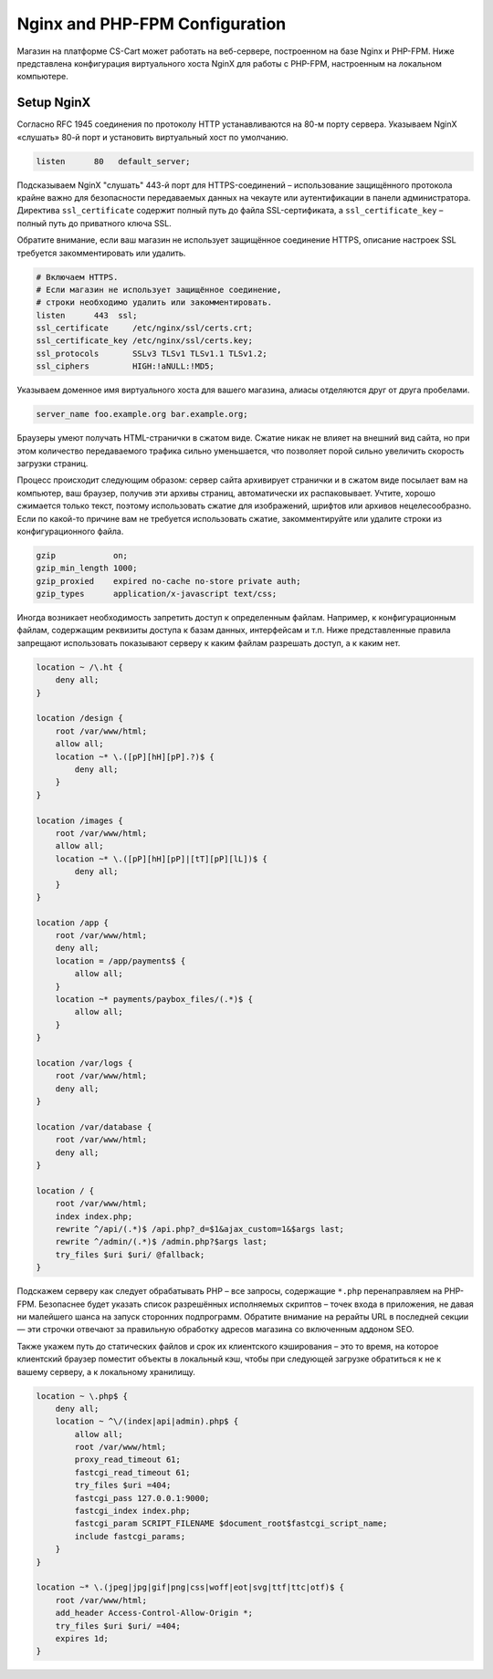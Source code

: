 *******************************
Nginx and PHP-FPM Configuration
*******************************

Магазин на платформе CS-Cart может работать на веб-сервере, построенном на базе Nginx и PHP-FPM. Ниже представлена конфигурация виртуального хоста NginX для работы с PHP-FPM, настроенным на локальном компьютере. 

Setup NginX
===========

Согласно RFC 1945 соединения по протоколу HTTP устанавливаются на 80-м порту сервера. Указываем NginX «слушать» 80-й порт и установить виртуальный хост по умолчанию.

.. code-block:: sh

	listen      80   default_server;

Подсказываем NginX "слушать" 443-й порт для HTTPS-соединений – использование защищённого протокола крайне важно для безопасности передаваемых данных на чекауте или аутентификации в панели администратора. Директива ``ssl_certificate`` содержит полный путь до файла SSL-сертификата, а ``ssl_certificate_key`` – полный путь до приватного ключа SSL. 

Обратите внимание, если ваш магазин не использует защищённое соединение HTTPS, описание настроек SSL требуется закомментировать или удалить.

.. code-block:: sh

    # Включаем HTTPS. 
    # Если магазин не использует защищённое соединение, 
    # строки необходимо удалить или закомментировать.
    listen      443  ssl;
    ssl_certificate     /etc/nginx/ssl/certs.crt;
    ssl_certificate_key /etc/nginx/ssl/certs.key;
    ssl_protocols       SSLv3 TLSv1 TLSv1.1 TLSv1.2;
    ssl_ciphers         HIGH:!aNULL:!MD5;

Указываем доменное имя виртуального хоста для вашего магазина, алиасы отделяются друг от друга пробелами.

.. code-block:: sh
	
	server_name foo.example.org bar.example.org;

Браузеры умеют получать HTML-странички в сжатом виде. Сжатие никак не влияет на внешний вид сайта, но при этом количество передаваемого трафика сильно уменьшается, что позволяет порой сильно увеличить скорость загрузки страниц. 

Процесс происходит следующим образом: сервер сайта архивирует странички и в сжатом виде посылает вам на компьютер, ваш браузер, получив эти архивы страниц, автоматически их распаковывает. Учтите, хорошо сжимается только текст, поэтому использовать сжатие для изображений, шрифтов или архивов нецелесообразно. Если по какой-то причине вам не требуется использовать сжатие, закомментируйте или удалите строки из конфигурационного файла.

.. code-block:: sh

    gzip            on;
    gzip_min_length 1000;
    gzip_proxied    expired no-cache no-store private auth;
    gzip_types      application/x-javascript text/css;

Иногда возникает необходимость запретить доступ к определенным файлам. Например, к конфигурационным файлам, содержащим реквизиты доступа к базам данных, интерфейсам и т.п. Ниже представленные правила запрещают использовать показывают серверу к каким файлам разрешать доступ, а к каким нет. 

.. code-block:: sh

    location ~ /\.ht {
        deny all;
    }

    location /design {
        root /var/www/html;
        allow all;
        location ~* \.([pP][hH][pP].?)$ {
            deny all;
        }
    }

    location /images {
        root /var/www/html;
        allow all;
        location ~* \.([pP][hH][pP]|[tT][pP][lL])$ {
            deny all;
        }
    }

    location /app {
        root /var/www/html;
        deny all;
        location = /app/payments$ {
            allow all;
        }
        location ~* payments/paybox_files/(.*)$ {
            allow all;
        }
    }

    location /var/logs {
        root /var/www/html;
        deny all;
    }

    location /var/database {
        root /var/www/html;
        deny all;
    }

    location / {
        root /var/www/html;
        index index.php;
        rewrite ^/api/(.*)$ /api.php?_d=$1&ajax_custom=1&$args last;
        rewrite ^/admin/(.*)$ /admin.php?$args last;
        try_files $uri $uri/ @fallback;
    }

Подскажем серверу как следует обрабатывать PHP – все запросы, содержащие ``*.php`` перенаправляем на PHP-FPM. Безопаснее будет указать список разрешённых исполняемых скриптов – точек входа в приложения, не давая ни малейшего шанса на запуск сторонних подпрограмм. Обратите внимание на рерайты URL в последней секции — эти строчки отвечают за правильную обработку адресов магазина со включенным аддоном SEO.

Также укажем путь до статических файлов и срок их клиентского кэширования – это то время, на которое клиентский браузер поместит объекты в локальный кэш, чтобы при следующей загрузке обратиться к не к вашему серверу, а к локальному хранилищу. 

.. code-block:: sh

    location ~ \.php$ {
        deny all;
        location ~ ^\/(index|api|admin).php$ {
            allow all;
            root /var/www/html;
            proxy_read_timeout 61;
            fastcgi_read_timeout 61;
            try_files $uri =404;
            fastcgi_pass 127.0.0.1:9000;
            fastcgi_index index.php;
            fastcgi_param SCRIPT_FILENAME $document_root$fastcgi_script_name;
            include fastcgi_params;
        }
    }

    location ~* \.(jpeg|jpg|gif|png|css|woff|eot|svg|ttf|ttc|otf)$ {
        root /var/www/html;
        add_header Access-Control-Allow-Origin *;
        try_files $uri $uri/ =404;
        expires 1d;
    }
